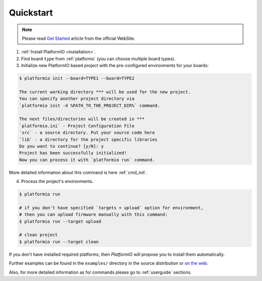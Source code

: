 .. _quickstart:

Quickstart
==========

.. note::
    Please read `Get Started <http://platformio.ikravets.com/#!/get-started>`_
    article from the official WebSite.

1. :ref:`Install PlatformIO <installation>`.

2. Find board ``type`` from :ref:`platforms` (you can choose multiple board
   types).

3. Initialize new PlatformIO based project with the pre-configured
   environments for your boards:

.. code-block:: bash

    $ platformio init --board=TYPE1 --board=TYPE2

    The current working directory *** will be used for the new project.
    You can specify another project directory via
    `platformio init -d %PATH_TO_THE_PROJECT_DIR%` command.

    The next files/directories will be created in ***
    `platformio.ini` - Project Configuration File
    `src` - a source directory. Put your source code here
    `lib` - a directory for the project specific libraries
    Do you want to continue? [y/N]: y
    Project has been successfully initialized!
    Now you can process it with `platformio run` command.

More detailed information about this command is here :ref:`cmd_init`.

4. Process the project's environments.

.. code-block:: bash

    $ platformio run

    # if you don't have specified `targets = upload` option for environment,
    # then you can upload firmware manually with this command:
    $ platformio run --target upload

    # clean project
    $ platformio run --target clean

If you don't have installed required platforms, then *PlatformIO* will propose
you to install them automatically.

Further examples can be found in the ``examples/`` directory in the source
distribution or `on the web <https://github.com/ivankravets/platformio/tree/develop/examples>`_.

Also, for more detailed information as for commands please go to
:ref:`userguide` sections.
